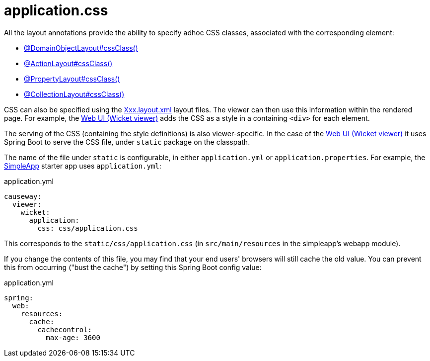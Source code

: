 [#application-css]
= application.css

:Notice: Licensed to the Apache Software Foundation (ASF) under one or more contributor license agreements. See the NOTICE file distributed with this work for additional information regarding copyright ownership. The ASF licenses this file to you under the Apache License, Version 2.0 (the "License"); you may not use this file except in compliance with the License. You may obtain a copy of the License at. http://www.apache.org/licenses/LICENSE-2.0 . Unless required by applicable law or agreed to in writing, software distributed under the License is distributed on an "AS IS" BASIS, WITHOUT WARRANTIES OR  CONDITIONS OF ANY KIND, either express or implied. See the License for the specific language governing permissions and limitations under the License.

All the layout annotations provide the ability to specify adhoc CSS classes, associated with the corresponding element:

* xref:refguide:applib:index/annotation/DomainObjectLayout.adoc#cssClass[@DomainObjectLayout#cssClass()]
* xref:refguide:applib:index/annotation/ActionLayout.adoc#cssClass[@ActionLayout#cssClass()]
* xref:refguide:applib:index/annotation/PropertyLayout.adoc#cssClass[@PropertyLayout#cssClass()]
* xref:refguide:applib:index/annotation/CollectionLayout.adoc#cssClass[@CollectionLayout#cssClass()]

CSS can also be specified using the xref:userguide:fun:ui.adoc#object-layout[Xxx.layout.xml] layout files.
The viewer can then use this information within the rendered page.
For example, the xref:vw:ROOT:about.adoc[Web UI (Wicket viewer)] adds the CSS as a style in a containing `<div>` for each element.

The serving of the CSS (containing the style definitions) is also viewer-specific.
In the case of the xref:vw:ROOT:about.adoc[Web UI (Wicket viewer)] it uses Spring Boot to serve the CSS file, under `static` package on the classpath.

The name of the file under `static` is configurable, in either `application.yml` or `application.properties`.
For example, the xref:docs:starters:simpleapp.adoc[SimpleApp] starter app uses `application.yml`:

[source,yaml]
.application.yml
----
causeway:
  viewer:
    wicket:
      application:
        css: css/application.css
----

This corresponds to the `static/css/application.css` (in `src/main/resources` in the simpleapp's webapp module).

If you change the contents of this file, you may find that your end users' browsers will still cache the old value.
You can prevent this from occurring ("bust the cache") by setting this Spring Boot config value:

[source,yaml]
.application.yml
----
spring:
  web:
    resources:
      cache:
        cachecontrol:
          max-age: 3600
----


